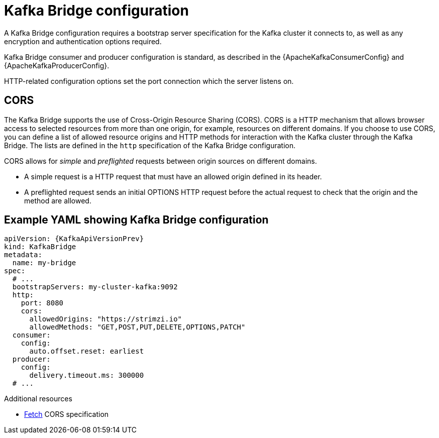 // This module is included in:
//
// overview/assembly-configuration-points.adoc

[id="configuration-points-bridge_{context}"]
= Kafka Bridge configuration

A Kafka Bridge configuration requires a bootstrap server specification for the Kafka cluster it connects to, as well as any encryption and authentication options required.

Kafka Bridge consumer and producer configuration is standard, as described in the {ApacheKafkaConsumerConfig} and {ApacheKafkaProducerConfig}.

HTTP-related configuration options set the port connection which the server listens on.

[discrete]
== CORS

The Kafka Bridge supports the use of Cross-Origin Resource Sharing (CORS).
CORS is a HTTP mechanism that allows browser access to selected resources from more than one origin, for example, resources on different domains.
If you choose to use CORS, you can define a list of allowed resource origins and HTTP methods for interaction with the Kafka cluster through the Kafka Bridge.
The lists are defined in the `http` specification of the Kafka Bridge configuration.

CORS allows for _simple_ and _preflighted_ requests between origin sources on different domains.

* A simple request is a HTTP request that must have an allowed origin defined in its header.
* A preflighted request sends an initial OPTIONS HTTP request before the actual request to check that the origin and the method are allowed.

[discrete]
== Example YAML showing Kafka Bridge configuration
[source,yaml,subs=attributes+]
----
apiVersion: {KafkaApiVersionPrev}
kind: KafkaBridge
metadata:
  name: my-bridge
spec:
  # ...
  bootstrapServers: my-cluster-kafka:9092
  http:
    port: 8080
    cors:
      allowedOrigins: "https://strimzi.io"
      allowedMethods: "GET,POST,PUT,DELETE,OPTIONS,PATCH"
  consumer:
    config:
      auto.offset.reset: earliest
  producer:
    config:
      delivery.timeout.ms: 300000
  # ...
----

.Additional resources
* link:{external-cors-link}[Fetch] CORS specification

